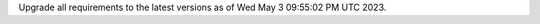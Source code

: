 .. SPDX-FileCopyrightText: 2023 Ross Patterson <me@rpatterson.net>
..
.. SPDX-License-Identifier: MIT

Upgrade all requirements to the latest versions as of Wed May  3 09:55:02 PM UTC 2023.
